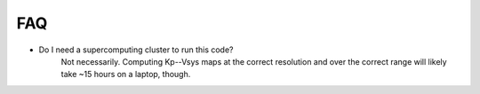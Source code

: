 FAQ
----

* Do I need a supercomputing cluster to run this code?
    Not necessarily. Computing Kp--Vsys maps at the correct resolution and over the correct range will likely take ~15 hours on a laptop, though.
